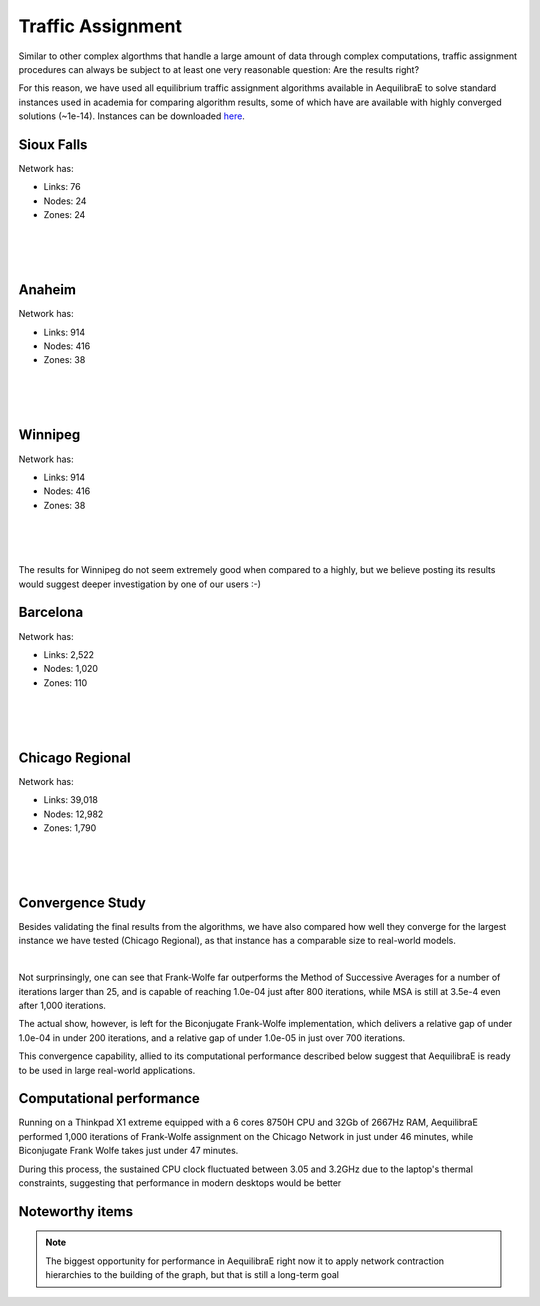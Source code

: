 .. _numerical_study_traffic_assignment:

Traffic Assignment
==================

Similar to other complex algorthms that handle a large amount of data through
complex computations, traffic assignment procedures can always be subject to at
least one very reasonable question: Are the results right?

For this reason, we have used all equilibrium traffic assignment algorithms
available in AequilibraE to solve standard instances used in academia for
comparing algorithm results, some of which have are available with highly
converged solutions (~1e-14). Instances can be downloaded `here <https://github.com/bstabler/TransportationNetworks/>`_.

Sioux Falls
-----------
Network has:

* Links: 76
* Nodes: 24
* Zones: 24

.. image:: ../images/sioux_falls_msa-500_iter.png
    :align: center
    :width: 590
    :alt: Sioux Falls MSA 500 iterations
|
.. image:: ../images/sioux_falls_frank-wolfe-500_iter.png
    :align: center
    :width: 590
    :alt: Sioux Falls Frank-Wolfe 500 iterations
|
.. image:: ../images/sioux_falls_cfw-500_iter.png
    :align: center
    :width: 590
    :alt: Sioux Falls Conjugate Frank-Wolfe 500 iterations
|
.. image:: ../images/sioux_falls_bfw-500_iter.png
    :align: center
    :width: 590
    :alt: Sioux Falls Biconjugate Frank-Wolfe 500 iterations

Anaheim
-------
Network has:

* Links: 914
* Nodes: 416
* Zones: 38

.. image:: ../images/anaheim_msa-500_iter.png
    :align: center
    :width: 590
    :alt: Anaheim MSA 500 iterations
|
.. image:: ../images/anaheim_frank-wolfe-500_iter.png
    :align: center
    :width: 590
    :alt: Anaheim Frank-Wolfe 500 iterations
|
.. image:: ../images/anaheim_cfw-500_iter.png
    :align: center
    :width: 590
    :alt: Anaheim Conjugate Frank-Wolfe 500 iterations
|
.. image:: ../images/anaheim_bfw-500_iter.png
    :align: center
    :width: 590
    :alt: Anaheim Biconjugate Frank-Wolfe 500 iterations

Winnipeg
--------
Network has:

* Links: 914
* Nodes: 416
* Zones: 38

.. image:: ../images/winnipeg_msa-500_iter.png
    :align: center
    :width: 590
    :alt: Winnipeg MSA 500 iterations
|
.. image:: ../images/winnipeg_frank-wolfe-500_iter.png
    :align: center
    :width: 590
    :alt: Winnipeg Frank-Wolfe 500 iterations
|
.. image:: ../images/winnipeg_cfw-500_iter.png
    :align: center
    :width: 590
    :alt: Winnipeg Conjugate Frank-Wolfe 500 iterations
|
.. image:: ../images/winnipeg_bfw-500_iter.png
    :align: center
    :width: 590
    :alt: Winnipeg Biconjugate Frank-Wolfe 500 iterations

The results for Winnipeg do not seem extremely good when compared to a highly,
but we believe posting its results would suggest deeper investigation by one
of our users :-)


Barcelona
---------
Network has:

* Links: 2,522
* Nodes: 1,020
* Zones: 110

.. image:: ../images/barcelona_msa-500_iter.png
    :align: center
    :width: 590
    :alt: Barcelona MSA 500 iterations
|
.. image:: ../images/barcelona_frank-wolfe-500_iter.png
    :align: center
    :width: 590
    :alt: Barcelona Frank-Wolfe 500 iterations
|
.. image:: ../images/barcelona_cfw-500_iter.png
    :align: center
    :width: 590
    :alt: Barcelona Conjugate Frank-Wolfe 500 iterations
|
.. image:: ../images/barcelona_bfw-500_iter.png
    :align: center
    :width: 590
    :alt: Barcelona Biconjugate Frank-Wolfe 500 iterations

Chicago Regional
----------------
Network has:

* Links: 39,018
* Nodes: 12,982
* Zones: 1,790

.. image:: ../images/chicago_regional_msa-500_iter.png
    :align: center
    :width: 590
    :alt: Chicago MSA 500 iterations
|
.. image:: ../images/chicago_regional_frank-wolfe-500_iter.png
    :align: center
    :width: 590
    :alt: Chicago Frank-Wolfe 500 iterations
|
.. image:: ../images/chicago_regional_cfw-500_iter.png
    :align: center
    :width: 590
    :alt: Chicago Conjugate Frank-Wolfe 500 iterations
|
.. image:: ../images/chicago_regional_bfw-500_iter.png
    :align: center
    :width: 590
    :alt: Chicago Biconjugate Frank-Wolfe 500 iterations

Convergence Study
-----------------

Besides validating the final results from the algorithms, we have also compared
how well they converge for the largest instance we have tested (Chicago
Regional), as that instance has a comparable size to real-world models.

.. image:: ../images/convergence_comparison.png
    :align: center
    :width: 590
    :alt: Algorithm convergence comparison
|

Not surprinsingly, one can see that Frank-Wolfe far outperforms the Method of
Successive Averages for a number of iterations larger than 25, and is capable of
reaching 1.0e-04 just after 800 iterations, while MSA is still at 3.5e-4 even
after 1,000 iterations.

The actual show, however, is left for the Biconjugate Frank-Wolfe
implementation, which delivers a relative gap of under 1.0e-04 in under 200
iterations, and a relative gap of under 1.0e-05 in just over 700 iterations.

This convergence capability, allied to its computational performance described
below suggest that AequilibraE is ready to be used in large real-world
applications.

Computational performance
-------------------------
Running on a Thinkpad X1 extreme equipped with a 6 cores 8750H CPU and 32Gb of
2667Hz RAM, AequilibraE performed 1,000 iterations of Frank-Wolfe assignment
on the Chicago Network in just under 46 minutes, while Biconjugate Frank Wolfe
takes just under 47 minutes.

During this process, the sustained CPU clock fluctuated between 3.05 and 3.2GHz
due to the laptop's thermal constraints, suggesting that performance in modern
desktops would be better

Noteworthy items
----------------

.. note::
   The biggest opportunity for performance in AequilibraE right now it to apply
   network contraction hierarchies to the building of the graph, but that is
   still a long-term goal
